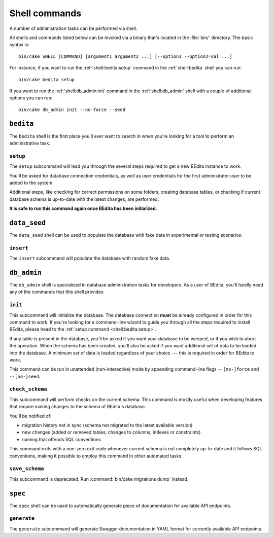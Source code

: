 **************
Shell commands
**************

A number of administration tasks can be performed via shell.

All shells and commands listed below can be invoked via a binary that's located
in the :file:`bin/` directory. The basic syntax is::

    bin/cake SHELL [COMMAND] [argument1 argument2 ...] [--option1 --option2=val ...]

For instance, if you want to run the :ref:`shell:bedita:setup` command in the
:ref:`shell:bedita` shell you can run::

    bin/cake bedita setup

If you want to run the :ref:`shell:db_admin:init` command in the
:ref:`shell:db_admin` shell with a couple of additional options you can run::

    bin/cake db_admin init --no-force --seed

.. _shell:bedita:

``bedita``
==========

The ``bedita`` shell is the first place you'll ever want to search in
when you're looking for a tool to perform an administrative task.

.. _shell:bedita:setup:

``setup``
---------

The ``setup`` subcommand will lead you through the several steps required to
get a new BEdita instance to work.

You'll be asked for database connection credentials, as well as user
credentials for the first administrator user to be added to the system.

Additional steps, like checking for correct permissions on some folders,
creating database tables, or checking if current database schema is
up-to-date with the latest changes, are performed.

**It is safe to run this command again once BEdita has been initialized.**

.. program:: bedita setup

.. option:: -y, --yes

   Run in non-interactive mode.

.. option:: --config-file <path>

   Path to configuration file (default: :file:`config/app.php`).

.. _shell:data_seed:

``data_seed``
=============

The ``data_seed`` shell can be used to populate the database with fake data
in experimental or testing scenarios.

.. _shell:data_seed:insert:

``insert``
----------

The ``insert`` subcommand will populate the database with random fake data.

.. program:: data_seed insert

.. option:: -t <table>, --table <table>

   Database table name to insert data in (default: ``users``).

.. option:: -n <number>, --number <number>

   Number of rows to be added in the table (default: 1).

.. option:: -f <fields>, --fields <fields>

   Default values for fields. Useful when you want to create large amount of
   objects that share some common trait. It must be provided in the form of a
   comma-separated list of ``key=value`` pairs.

.. _shell:db_admin:

``db_admin``
============

The ``db_admin`` shell is specialized in database administration tasks
for developers. As a user of BEdita, you'll hardly need any of the commands
that this shell provides.

.. _shell:db_admin:init:

``init``
--------

This subcommand will initialize the database. The database connection **must**
be already configured in order for this command to work. If you're looking for
a command-line wizard to guide you through all the steps required to install
BEdita, please head to the :ref:`setup command <shell:bedita:setup>`.

If any table is present in the database, you'll be asked if you want your
database to be weeped, or if you wish to abort the operation. When the schema
has been created, you'll also be asked if you want additional set of data to be
loaded into the database. A minimum set of data is loaded regardless of your
choice --- this is required in order for BEdita to work.

This command can be run in unattended (non-interactive) mode by appending
command-line flags ``--[no-]force`` and ``--[no-]seed``.

.. program:: db_admin init

.. option:: -f, --force

   Force removal of all tables in case target database is not empty.

.. option:: --no-force

   Abort if target database is not empty.

.. option:: -s, --seed

   Seed database with additional set of data.

.. option:: --no-seed

   Don't load any additional set of data. A minimum set of data required for
   BEdita to work is loaded anyway.

.. option:: -c <connection>, --connection <connection>

   Database connection to be used (default: ``default``).

.. _shell:db_admin:check_schema:

``check_schema``
----------------

This subcommand will perform checks on the current schema. This command is
mostly useful when developing features that require making changes to the
schema of BEdita's database.

You'll be notified of:

- migration history not in sync (schema not migrated to the latest
  available version)
- new changes (added or removed tables; changes to columns,
  indexes or constraints)
- naming that offends SQL conventions

This command exits with a non-zero exit code whenever current schema is not
completely up-to-date and it follows SQL conventions, making it possible to
employ this command in other automated tasks.

.. program:: db_admin check_schema

.. option:: -c <connection>, --connection <connection>

   Database connection to be used (default: ``default``).

.. _shell:db_admin:save_schema:

``save_schema``
---------------

This subcommand is deprecated. Run :command:`bin/cake migrations dump` instead.

.. program:: db_admin save_schema

.. option:: -c <connection>, --connection <connection>

   Database connection to be used (default: ``default``).

.. _shell:spec:

``spec``
========

The ``spec`` shell can be used to automatically generate piece of documentation
for available API endpoints.

.. _shell:spec:generate:

``generate``
------------

The ``generate`` subcommand will generate Swagger documentation in YAML format
for currently available API endpoints.

.. program:: spec generate

.. option:: -o <output>, --output <output>

   Specify an output file (default: :file:`plugins/BEdita/API/spec/be4.yaml`).
